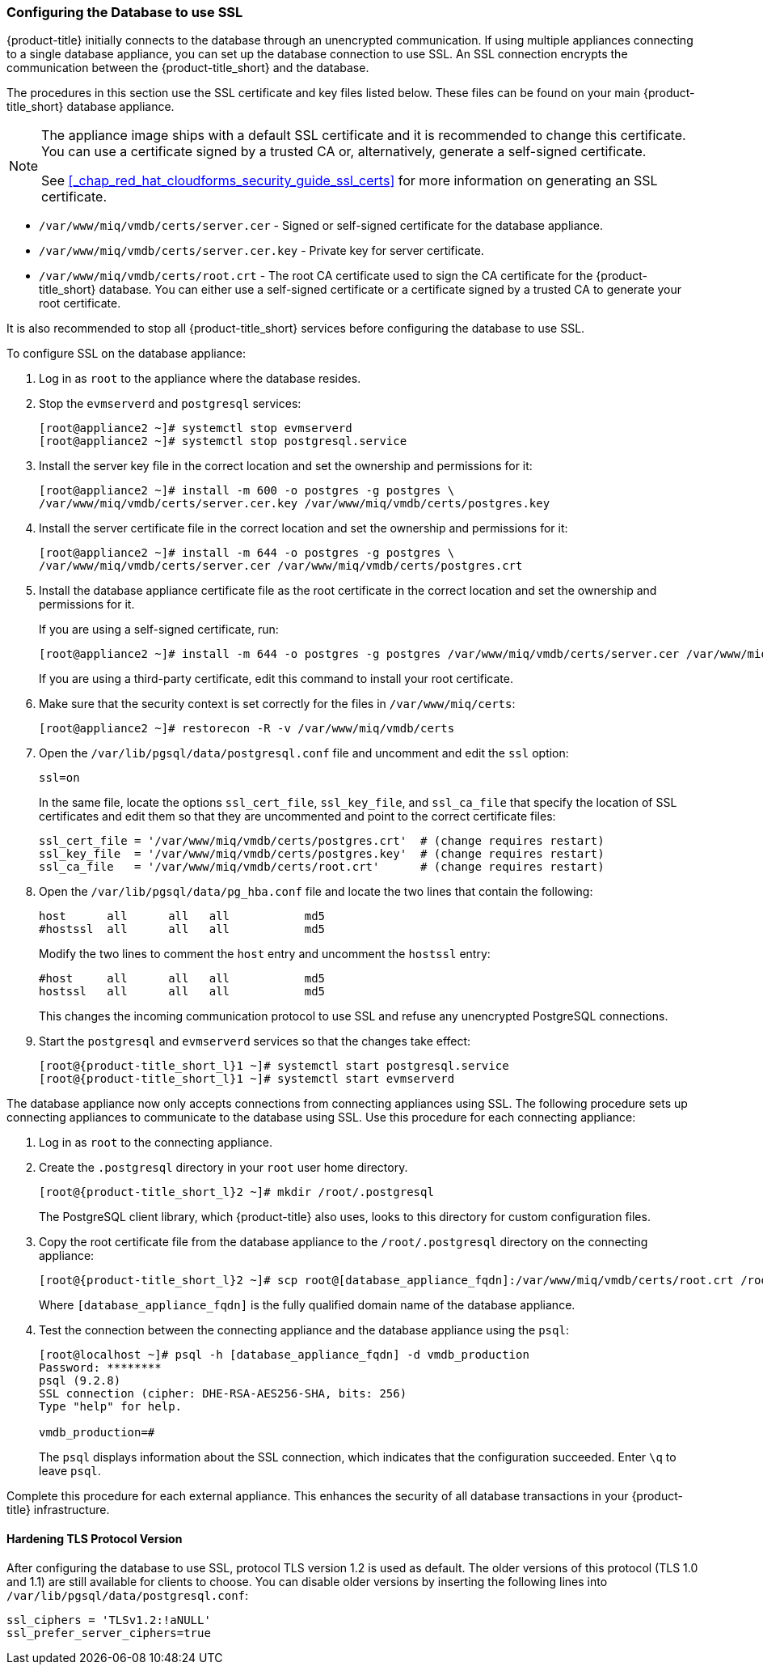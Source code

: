 [[_chap_red_hat_cloudforms_security_guide_setting_ssl_for_the_database_appliance]]
=== Configuring the Database to use SSL

{product-title} initially connects to the database through an unencrypted communication.
If using multiple appliances connecting to a single database appliance, you can set up the database connection to use SSL.
An SSL connection encrypts the communication between the {product-title_short} and the database.

The procedures in this section use the SSL certificate and key files listed below.
These files can be found on your main {product-title_short} database appliance.

[NOTE]
====
The appliance image ships with a default SSL certificate and it is recommended to change this certificate.
You can use a certificate signed by a trusted CA or, alternatively, generate a self-signed certificate.

See <<_chap_red_hat_cloudforms_security_guide_ssl_certs>> for more information on generating an SSL certificate.
====

* `/var/www/miq/vmdb/certs/server.cer` - Signed or self-signed certificate for the database appliance.
* `/var/www/miq/vmdb/certs/server.cer.key` - Private key for server certificate.
* `/var/www/miq/vmdb/certs/root.crt` - The root CA certificate used to sign the CA certificate for the {product-title_short} database.
  You can either use a self-signed certificate or a certificate signed by a trusted CA to generate your root certificate.

It is also recommended to stop all {product-title_short} services before configuring the database to use SSL.

To configure SSL on the database appliance:

. Log in as `root` to the appliance where the database resides.
. Stop the `evmserverd` and `postgresql` services:
+
[subs="verbatim,attributes"]
----
[root@appliance2 ~]# systemctl stop evmserverd
[root@appliance2 ~]# systemctl stop postgresql.service
----

. Install the server key file in the correct location and set the ownership and permissions for it:
+
[subs="verbatim,attributes"]
----
[root@appliance2 ~]# install -m 600 -o postgres -g postgres \
/var/www/miq/vmdb/certs/server.cer.key /var/www/miq/vmdb/certs/postgres.key
----

. Install the server certificate file in the correct location and set the ownership and permissions for it:
+
[subs="verbatim,attributes"]
----
[root@appliance2 ~]# install -m 644 -o postgres -g postgres \
/var/www/miq/vmdb/certs/server.cer /var/www/miq/vmdb/certs/postgres.crt
----

. Install the database appliance certificate file as the root certificate in the correct location and set the ownership and permissions for it.
+
If you are using a self-signed certificate, run:
+
[subs="verbatim,attributes"]
----
[root@appliance2 ~]# install -m 644 -o postgres -g postgres /var/www/miq/vmdb/certs/server.cer /var/www/miq/vmdb/certs/root.crt
----
+
If you are using a third-party certificate, edit this command to install your root certificate.
+
. Make sure that the security context is set correctly for the files in `/var/www/miq/certs`:
+
[subs="verbatim,attributes"]
----
[root@appliance2 ~]# restorecon -R -v /var/www/miq/vmdb/certs
----
. Open the `/var/lib/pgsql/data/postgresql.conf` file and uncomment and edit the `ssl` option:
+
----

ssl=on
----
+
In the same file, locate the options `ssl_cert_file`, `ssl_key_file`, and `ssl_ca_file` that specify the location of SSL certificates and edit them so that they are uncommented and point to the correct certificate files:
+
[source]
----

ssl_cert_file = '/var/www/miq/vmdb/certs/postgres.crt'  # (change requires restart)
ssl_key_file  = '/var/www/miq/vmdb/certs/postgres.key'  # (change requires restart)
ssl_ca_file   = '/var/www/miq/vmdb/certs/root.crt'      # (change requires restart)
----

. Open the `/var/lib/pgsql/data/pg_hba.conf` file and locate the two lines that contain the following:
+
[source]
----

host      all      all   all           md5
#hostssl  all      all   all           md5
----
+
Modify the two lines to comment the `host` entry and uncomment the `hostssl` entry:
+
[source]
----

#host     all      all   all           md5
hostssl   all      all   all           md5
----
+
This changes the incoming communication protocol to use SSL and refuse any unencrypted PostgreSQL connections.

. Start the `postgresql` and `evmserverd` services so that the changes take effect:
+
[subs="verbatim,attributes"]
----
[root@{product-title_short_l}1 ~]# systemctl start postgresql.service
[root@{product-title_short_l}1 ~]# systemctl start evmserverd
----

The database appliance now only accepts connections from connecting appliances using SSL.
The following procedure sets up connecting appliances to communicate to the database using SSL. Use this procedure for each connecting appliance:

. Log in as `root` to the connecting appliance.
. Create the `.postgresql` directory in your `root` user home directory.
+
[subs="verbatim,attributes"]
----
[root@{product-title_short_l}2 ~]# mkdir /root/.postgresql
----
+
The PostgreSQL client library, which {product-title} also uses, looks to this directory for custom configuration files.

. Copy the root certificate file from the database appliance to the `/root/.postgresql` directory on the connecting appliance:
+
[subs="verbatim,attributes"]
----
[root@{product-title_short_l}2 ~]# scp root@[database_appliance_fqdn]:/var/www/miq/vmdb/certs/root.crt /root/.postgresql/root.crt
----
+
Where `[database_appliance_fqdn]` is the fully qualified domain name of the database appliance.

. Test the connection between the connecting appliance and the database appliance using the `psql`:
+
----

[root@localhost ~]# psql -h [database_appliance_fqdn] -d vmdb_production
Password: ********
psql (9.2.8)
SSL connection (cipher: DHE-RSA-AES256-SHA, bits: 256)
Type "help" for help.

vmdb_production=#
----
+
The `psql` displays information about the SSL connection, which indicates that the configuration succeeded.
Enter `\q` to leave `psql`.


Complete this procedure for each external appliance.
This enhances the security of all database transactions in your {product-title} infrastructure.

==== Hardening TLS Protocol Version

After configuring the database to use SSL, protocol TLS version 1.2 is used as default. The older versions of this protocol (TLS 1.0 and 1.1) are still available for clients to choose. You can disable older versions by inserting the following lines into `/var/lib/pgsql/data/postgresql.conf`:

----
ssl_ciphers = 'TLSv1.2:!aNULL'
ssl_prefer_server_ciphers=true
----
